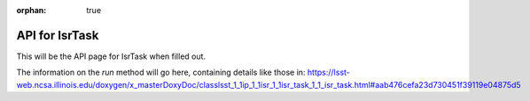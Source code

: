 :orphan: true

###############
API for IsrTask
###############

This will be the API page for IsrTask when filled out.

.. _run:

The information on the `run` method will go here, containing details like those in:  https://lsst-web.ncsa.illinois.edu/doxygen/x_masterDoxyDoc/classlsst_1_1ip_1_1isr_1_1isr_task_1_1_isr_task.html#aab476cefa23d730451f39119e04875d5





